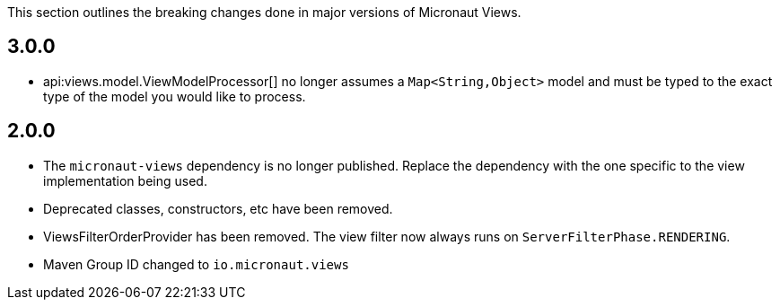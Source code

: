 This section outlines the breaking changes done in major versions of Micronaut Views.

== 3.0.0

* api:views.model.ViewModelProcessor[] no longer assumes a `Map<String,Object>` model and must be typed to the exact type of the model you would like to process.

== 2.0.0

* The `micronaut-views` dependency is no longer published. Replace the dependency with the one specific to the view implementation being used.
* Deprecated classes, constructors, etc have been removed.
* ViewsFilterOrderProvider has been removed. The view filter now always runs on `ServerFilterPhase.RENDERING`.
* Maven Group ID changed to `io.micronaut.views`